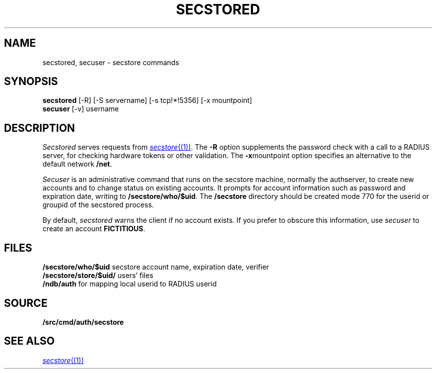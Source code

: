 .TH SECSTORED 1
.SH NAME
secstored, secuser \- secstore commands
.SH SYNOPSIS
.br
.B secstored
[-R]
[-S servername]
[-s tcp!*!5356]
[-x mountpoint]
.br
.B secuser
[-v]
username
.br
.PP
.SH DESCRIPTION
.PP
.I Secstored
serves requests from
.MR secstore (1) .
The
.B -R
option supplements the password check with a
call to a RADIUS server, for checking hardware
tokens or other validation.
The
.BR -x mountpoint
option specifies an alternative to the default network
.BR /net .
.PP
.I Secuser
is an administrative command that runs on the
secstore machine, normally the authserver,
to create new accounts and
to change status on existing accounts.
It prompts for account information such as
password and expiration date, writing to
.BR \*9/secstore/who/$uid .
The
.B \*9/secstore
directory should be created mode 770 for the userid
or groupid of the secstored process.
.PP
By default,
.I secstored
warns the client if no account exists.
If you prefer to obscure this information, use
.I secuser
to create an account
.BR FICTITIOUS .
.SH FILES
.B \*9/secstore/who/$uid
secstore account name, expiration date, verifier
.br
.B \*9/secstore/store/$uid/
users' files
.br
.B \*9/ndb/auth
for mapping local userid to RADIUS userid
.SH SOURCE
.B \*9/src/cmd/auth/secstore
.SH SEE ALSO
.MR secstore (1)

